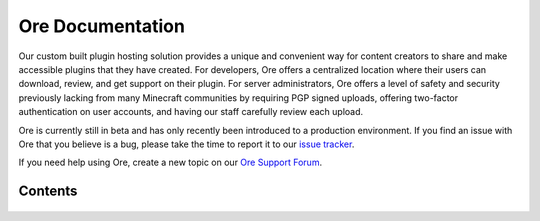 =================
Ore Documentation
=================

Our custom built plugin hosting solution provides a unique and convenient way for content creators to share and
make accessible plugins that they have created. For developers, Ore offers a centralized location where their users
can download, review, and get support on their plugin. For server administrators, Ore offers a level of safety and
security previously lacking from many Minecraft communities by requiring PGP signed uploads, offering two-factor
authentication on user accounts, and having our staff carefully review each upload.

Ore is currently still in beta and has only recently been introduced to a production environment. If you find an
issue with Ore that you believe is a bug, please take the time to report it to our
`issue tracker <https://github.com/SpongePowered/Ore/issues>`__.

If you need help using Ore, create a new topic on our
`Ore Support Forum <https://forums.spongepowered.org/c/plugins/ore-support>`__.

Contents
========

 .. toctree::
     :maxdepth: 2
     :titlesonly:

     publish
     security
     api
